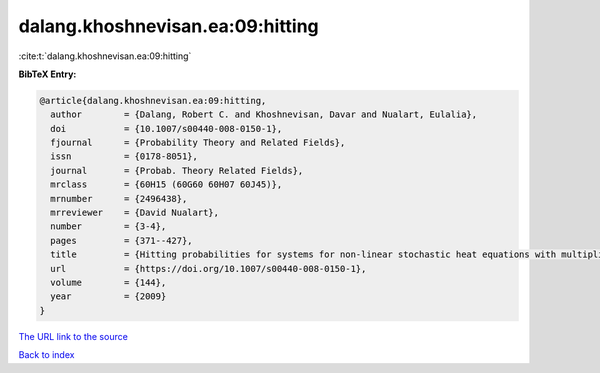 dalang.khoshnevisan.ea:09:hitting
=================================

:cite:t:`dalang.khoshnevisan.ea:09:hitting`

**BibTeX Entry:**

.. code-block:: bibtex

   @article{dalang.khoshnevisan.ea:09:hitting,
     author        = {Dalang, Robert C. and Khoshnevisan, Davar and Nualart, Eulalia},
     doi           = {10.1007/s00440-008-0150-1},
     fjournal      = {Probability Theory and Related Fields},
     issn          = {0178-8051},
     journal       = {Probab. Theory Related Fields},
     mrclass       = {60H15 (60G60 60H07 60J45)},
     mrnumber      = {2496438},
     mrreviewer    = {David Nualart},
     number        = {3-4},
     pages         = {371--427},
     title         = {Hitting probabilities for systems for non-linear stochastic heat equations with multiplicative noise},
     url           = {https://doi.org/10.1007/s00440-008-0150-1},
     volume        = {144},
     year          = {2009}
   }
`The URL link to the source <https://doi.org/10.1007/s00440-008-0150-1>`_


`Back to index <../By-Cite-Keys.html>`_
